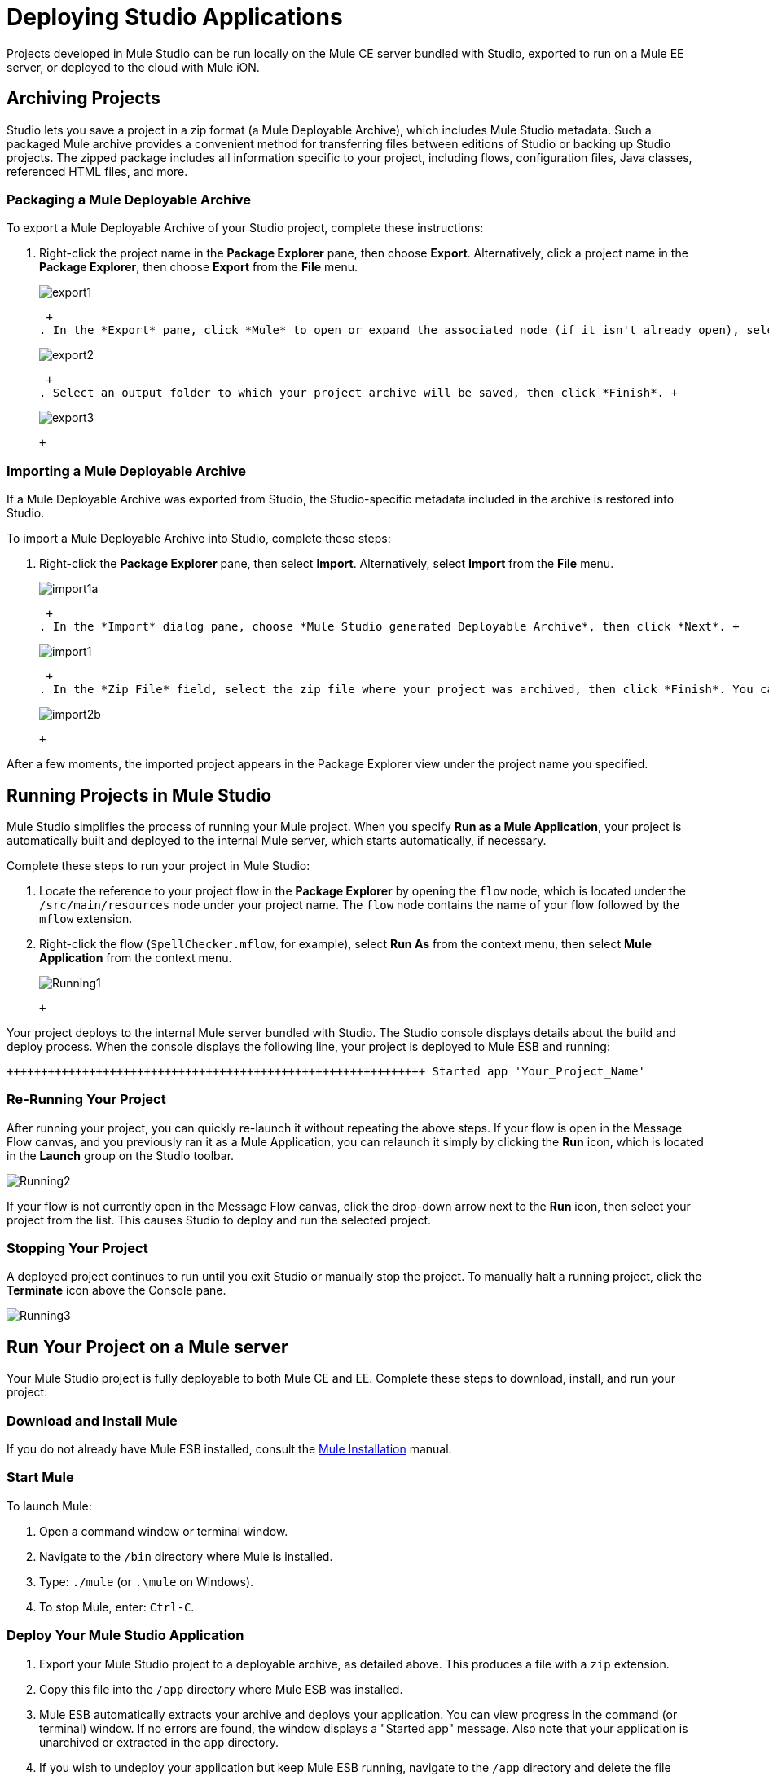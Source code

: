 = Deploying Studio Applications

Projects developed in Mule Studio can be run locally on the Mule CE server bundled with Studio, exported to run on a Mule EE server, or deployed to the cloud with Mule iON.

== Archiving Projects

Studio lets you save a project in a zip format (a Mule Deployable Archive), which includes Mule Studio metadata. Such a packaged Mule archive provides a convenient method for transferring files between editions of Studio or backing up Studio projects. The zipped package includes all information specific to your project, including flows, configuration files, Java classes, referenced HTML files, and more.

=== Packaging a Mule Deployable Archive

To export a Mule Deployable Archive of your Studio project, complete these instructions:

. Right-click the project name in the *Package Explorer* pane, then choose *Export*. Alternatively, click a project name in the *Package Explorer*, then choose *Export* from the *File* menu. +
 
+
image:export1.png[export1] +
+

 +
. In the *Export* pane, click *Mule* to open or expand the associated node (if it isn't already open), select *Mule Studio Project to Mule Deployable Archive*, then click *Next*. +
 
+
image:export2.png[export2] +
+

 +
. Select an output folder to which your project archive will be saved, then click *Finish*. +
 
+
image:export3.png[export3] +
+

 +

=== Importing a Mule Deployable Archive

If a Mule Deployable Archive was exported from Studio, the Studio-specific metadata included in the archive is restored into Studio.

To import a Mule Deployable Archive into Studio, complete these steps:

. Right-click the *Package Explorer* pane, then select *Import*. Alternatively, select *Import* from the *File* menu. +
 
+
image:import1a.png[import1a] +
+

 +
. In the *Import* dialog pane, choose *Mule Studio generated Deployable Archive*, then click *Next*. +
 
+
image:import1.png[import1] +
+

 +
. In the *Zip File* field, select the zip file where your project was archived, then click *Finish*. You can also change the *Project Name* and select from a drop-down list the *Server Runtime*, which is set to the default `Mule CE 3.2.1.` +
 
+
image:import2b.png[import2b] +
+

 +

After a few moments, the imported project appears in the Package Explorer view under the project name you specified.

== Running Projects in Mule Studio

Mule Studio simplifies the process of running your Mule project. When you specify *Run as a Mule Application*, your project is automatically built and deployed to the internal Mule server, which starts automatically, if necessary.

Complete these steps to run your project in Mule Studio:

. Locate the reference to your project flow in the *Package Explorer* by opening the `flow` node, which is located under the `/src/main/resources` node under your project name. The `flow` node contains the name of your flow followed by the `mflow` extension.
. Right-click the flow (`SpellChecker.mflow`, for example), select *Run As* from the context menu, then select *Mule Application* from the context menu. +
 
+
image:Running1.png[Running1] +
+

 +

Your project deploys to the internal Mule server bundled with Studio. The Studio console displays details about the build and deploy process. When the console displays the following line, your project is deployed to Mule ESB and running:

[source,java]
----
+++++++++++++++++++++++++++++++++++++++++++++++++++++++++++++ Started app 'Your_Project_Name'                           +++++++++++++++++++++++++++++++++++++++++++++++++++++++++++++
----

=== Re-Running Your Project

After running your project, you can quickly re-launch it without repeating the above steps. If your flow is open in the Message Flow canvas, and you previously ran it as a Mule Application, you can relaunch it simply by clicking the *Run* icon, which is located in the *Launch* group on the Studio toolbar.

image:Running2.png[Running2]

If your flow is not currently open in the Message Flow canvas, click the drop-down arrow next to the *Run* icon, then select your project from the list. This causes Studio to deploy and run the selected project.

=== Stopping Your Project

A deployed project continues to run until you exit Studio or manually stop the project. To manually halt a running project, click the *Terminate* icon above the Console pane.

image:Running3.png[Running3]

== Run Your Project on a Mule server

Your Mule Studio project is fully deployable to both Mule CE and EE. Complete these steps to download, install, and run your project:

=== Download and Install Mule

If you do not already have Mule ESB installed, consult the link:/mule-user-guide/v/3.2/complete-installation-manual[Mule Installation] manual.

=== Start Mule

To launch Mule:

. Open a command window or terminal window.
. Navigate to the `/bin` directory where Mule is installed.
. Type: `./mule` (or `.\mule` on Windows).
. To stop Mule, enter: `Ctrl-C`.

=== Deploy Your Mule Studio Application

. Export your Mule Studio project to a deployable archive, as detailed above. This produces a file with a `zip` extension.
. Copy this file into the `/app` directory where Mule ESB was installed.
. Mule ESB automatically extracts your archive and deploys your application. You can view progress in the command (or terminal) window. If no errors are found, the window displays a "Started app" message. Also note that your application is unarchived or extracted in the `app` directory.
. If you wish to undeploy your application but keep Mule ESB running, navigate to the `/app` directory and delete the file `YourProjectName-anchor.txt`. This removes your project from the `/app` directory.

== Launching Projects on Mule iON

Mule iON is a cloud-based integration Platform as a Service (iPaaS). It provides a convenient way for developers to launch their applications on a cloud platform, while also providing many enhanced features for solving cloud-to-cloud and cloud-to-premise integration problems. Mule Studio is fully integrated with Mule iON and facilitates simple application deployment.

The following steps detail:

* setting up a Mule iON account
* deploying your Mule application to iON through Studio dialogs.

=== Create a Mule iON Account

Developers can obtain a Mule iON account free of charge for six months. You are limited to one "worker" during this period. Additional resources can be purchased at any time.

. If you have a Mule community account, you simply log into Mule iON with your credentials.
. Log in to the Mule iON interface. First time users are directed to the New Application interface where applications can be deployed to Mule iON.

For this example, however, we deploy our application directly from Studio by completing the following steps.

=== Adapt Your Project for Mule iON if Needed

Many projects can be deployed directly to Mule iON. However, some projects require minor modifications, as summarized below:

. If you are deploying a project that listens on a static port, you need to change the port to a dynamic value so that Mule iON can set it at deployment time. To do so, change your port values to `${http.port`}. You can create an `application.properties` file that allows you to run your project locally on a specific port and also on Mule iON as a dynamic port. See the example [Build Your First Project with Mule Studio] for details on how to create this file.
. The Studio JDBC and FTP components are currently not supported by Mule iON. The EE versions of these components are supported by Mule iON, however.
. If using the Jetty component, set the host to 0.0.0.0 and not to localhost.

=== Deploy Your Project to Mule iON

. In Mule Studio, right-click your flow in the `flow` node under the `src/main/resources` node in the Package Explorer view. Select *Mule iON* from the window that opens, and then *Deploy to iON...* from the new window that cascades open. +
 
+
image:MuleiON1.png[MuleiON1] +
+

 +
. Enter your credentials, then choose a domain in which to deploy your application. The value you enter must be a unique sub-domain which is created for your application on the muleion.com domain such as, `http://Your-Project-Name.muleion.com`.
. Click on *Check Availability* to confirm that the domain is available.
. Choose *1 Worker* if you are a new user with a free account. Paying users may wish to assign additional resources to their application; however, this can be done later through the iON web interface. You may also enter an optional description.
. Click *Finish* to deploy your application to iON. +
 
+
image:MuleiON2.png[MuleiON2] +
+

 +
. After a few moments, if your project deploys successfully, the following response appears: +
 
+
image:MuleiON3.png[MuleiON3] +
+

 +

=== Inspect Your Application in the Mule iON Web Interface

To check your application's deployment status, login to your Mule iON account at https://muleion.com/login.html[muleion.com/login.html].

After logging in, you are directed to the dashboard. If your application is deployed, a green icon will appear next to your application name in the upper corner of the dashboard.

image:MuleiON4.png[MuleiON4]

You can access your running application at the displayed URL, which is based on the sub-domain you specified when deploying your application.

== Debugging Your Application

Mule Studio is an Eclipse plugin (http://www.eclipse.org/[www.eclipse.org]) that incorporates all Eclipse debugging features.

A Debug perspective lets you manage the debugging or running of a program in the Workbench.

You can control the execution of your program by setting breakpoints, suspending launched programs, stepping through your code, or examining the contents of variables.

These debugging features apply to Java, JavaScript, and other languages that you may use within Mule Studio to build Mule applications.

Please see the http://www.eclipse.org/documentation/[Eclipse documentation] for more information on these features.

